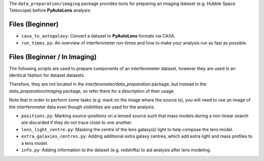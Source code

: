 The ``data_preparation/imaging`` package provides tools for preparing an imaging
dataset (e.g. Hubble Space Telescope) before **PyAutoLens** analysis:

Files (Beginner)
----------------

- ``casa_to_autogalaxy``: Convert a dataset to **PyAutoLens** formats via CASA.
- ``run_times.py``: An overview of interferometer run-times and how to make your analysis run as fast as possible.

Files (Beginner / In Imaging)
-----------------------------

The following scripts are used to prepare components of an interferometer dataset, however they are used in an
identical fashion for dataset datasets.

Therefore, they are not located in the `interferometer/data_preparation` package, but instead in the
`data_preparation/imaging` package, so refer there for a description of their usage.

Note that in order to perform some tasks (e.g. mark on the image where the source is), you will need to use an image
of the interferometer data even though visibilities are used for the analysis.

- ``positions.py``: Marking source-positions on a lensed source such that mass models during a non-linear search are discarded if they do not trace close to one another.
- ``lens_light_centre.py``: Masking the centre of the lens galaxy(s) light to help compose the lens model.
- ``extra_galaxies_centres.py``: Adding additional extra galaxy centres, which add extra light and mass profiles to a lens model.
- ``info.py``: Adding information to the dataset (e.g. redshifts) to aid analysis after lens modeling.